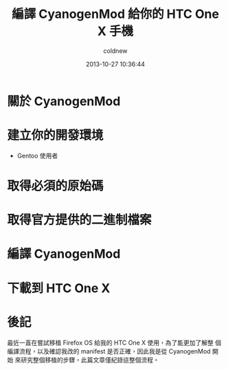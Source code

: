#+TITLE: 編譯 CyanogenMod 給你的 HTC One X 手機
#+AUTHOR: coldnew
#+EMAIL:  coldnew.tw@gmail.com
#+DATE:   2013-10-27 10:36:44
#+LANGUAGE: zh_TW
#+URL:    46ac36
#+OPTIONS: num:nil
#+TAGS: android cyanogenmod htc_one_x endeavoru

* 關於 CyanogenMod

* 建立你的開發環境

- Gentoo 使用者


* 取得必須的原始碼

* 取得官方提供的二進制檔案

* 編譯 CyanogenMod

* 下載到 HTC One X

* 後記

最近一直在嘗試移植 Firefox OS 給我的 HTC One X 使用，為了能更加了解整
個編譯流程，以及確認我改的 manifest 是否正確，因此我是從 CyanogenMod 開始
來研究整個移植的步驟，此篇文章僅紀錄這整個流程。
